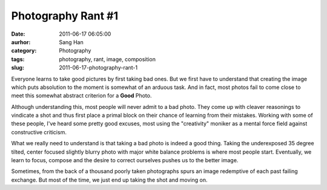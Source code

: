 Photography Rant #1
###################
:date: 2011-06-17 06:05:00
:aurhor: Sang Han
:category: Photography
:tags: photography, rant, image, composition
:slug: 2011-06-17-photography-rant-1

Everyone learns to take good pictures by first taking bad ones. But we
first have to understand that creating the image which puts absolution
to the moment is somewhat of an arduous task. And in fact, most photos
fail to come close to meet this somewhat abstract criterion for a
**Good** Photo.

Although understanding this, most people will never admit to a bad
photo. They come up with cleaver reasonings to vindicate a shot and thus
first place a primal block on their chance of learning from their
mistakes. Working with some of these people, I've heard some pretty good
excuses, most using the "creativity" moniker as a mental force field
against constructive criticism.

What we really need to understand is that taking a bad photo is indeed a
good thing. Taking the underexposed 35 degree tilted, center focused
slightly blurry photo with major white balance problems is where most
people start. Eventually, we learn to focus, compose and the desire to
correct ourselves pushes us to the better image.

Sometimes, from the back of a thousand poorly taken photographs spurs an
image redemptive of each past failing exchange. But most of the time, we
just end up taking the shot and moving on.
